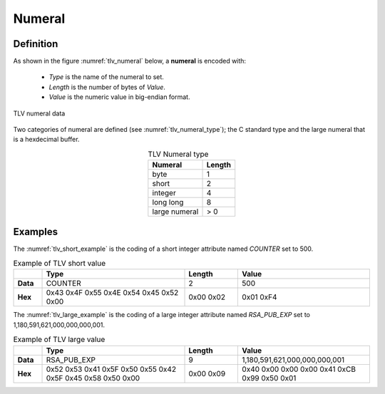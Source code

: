 Numeral
=======
Definition
^^^^^^^^^^
As shown in the figure :numref:`tlv_numeral` below, a **numeral** is encoded with:

 -  *Type* is the name of the numeral to set.
 -  *Length* is the number of bytes of *Value*.
 -  *Value* is the numeric value in big-endian format.


.. figure:: figures/tlv_numeral.png
   :align: center
   :name: tlv_numeral

   TLV numeral data


Two categories of numeral are defined (see :numref:`tlv_numeral_type`); the C
standard type and the large numeral that is a hexdecimal buffer.

.. table:: TLV Numeral type
   :name: tlv_numeral_type
   :align: center
   :class: wrap-table

   +---------------+------------+
   | **Numeral**   | **Length** |
   +===============+============+
   | byte          | 1          |
   +---------------+------------+
   | short         | 2          |
   +---------------+------------+
   | integer       | 4          |
   +---------------+------------+
   | long long     | 8          |
   +---------------+------------+
   | large numeral | > 0        |
   +---------------+------------+

Examples
^^^^^^^^
The :numref:`tlv_short_example` is the coding of a short integer attribute
named *COUNTER* set to 500.

.. table:: Example of TLV short value
   :name: tlv_short_example
   :align: left
   :widths: 8 40 15 37
   :width: 100%
   :class: wrap-table

   +----------+-----------------------------------------+------------+-----------+
   |          | **Type**                                | **Length** | **Value** |
   +==========+=========================================+============+===========+
   | **Data** | COUNTER                                 | 2          | 500       |
   +----------+-----------------------------------------+------------+-----------+
   | **Hex**  | 0x43 0x4F 0x55 0x4E 0x54 0x45 0x52 0x00 | 0x00 0x02  | 0x01 0xF4 |
   +----------+-----------------------------------------+------------+-----------+

The :numref:`tlv_large_example` is the coding of a large integer attribute
named *RSA_PUB_EXP* set to 1,180,591,621,000,000,000,001.

.. table:: Example of TLV large value
   :name: tlv_large_example
   :align: left
   :widths: 8 40 15 37
   :width: 100%
   :class: wrap-table

   +----------+---------------------+------------+-------------------------------+
   |          | **Type**            | **Length** | **Value**                     |
   +==========+=====================+============+===============================+
   | **Data** | RSA_PUB_EXP         | 9          | 1,180,591,621,000,000,000,001 |
   +----------+---------------------+------------+-------------------------------+
   | **Hex**  | 0x52 0x53 0x41 0x5F | 0x00 0x09  | 0x40 0x00 0x00 0x00 0x41 0xCB |
   |          | 0x50 0x55 0x42 0x5F |            | 0x99 0x50 0x01                |
   |          | 0x45 0x58 0x50 0x00 |            |                               |
   +----------+---------------------+------------+-------------------------------+
